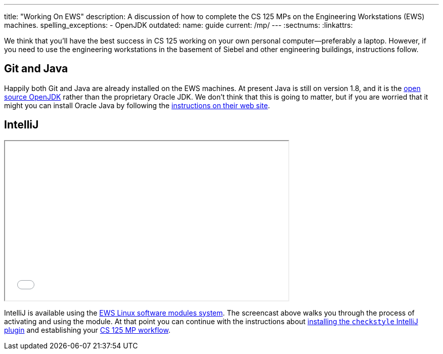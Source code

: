 ---
title: "Working On EWS"
description:
  A discussion of how to complete the CS 125 MPs on the Engineering Workstations
  (EWS) machines.
spelling_exceptions:
  - OpenJDK
outdated:
  name: guide
  current: /mp/
---
:sectnums:
:linkattrs:

[.lead]
//
We think that you'll have the best success in CS 125 working on your own
personal computer&mdash;preferably a laptop.
//
However, if you need to use the engineering workstations in the basement of
Siebel and other engineering buildings, instructions follow.

== Git and Java

Happily both Git and Java are already installed on the EWS machines.
//
At present Java is still on version 1.8, and it is the
//
http://openjdk.java.net/[open source OpenJDK]
//
rather than the proprietary Oracle JDK.
//
We don't think that this is going to matter, but if you are worried that it
might you can install Oracle Java by following the
//
http://www.oracle.com/technetwork/java/javase/downloads/jdk9-downloads-3848520.html[instructions
on their web site].

== IntelliJ

++++
<div class="row justify-content-center mt-3 mb-3">
  <div class="col-12 col-lg-8">
    <div class="embed-responsive embed-responsive-4by3">
      <iframe class="embed-responsive-item" width="560" height="315" src="//www.youtube.com/embed/hdx2HbY7HhU" allowfullscreen></iframe>
    </div>
  </div>
</div>
++++

IntelliJ is available using the
//
https://it.engineering.illinois.edu/user-guides/software/linux-software-modules[EWS
Linux software modules system].
//
The screencast above walks you through the process of activating and using the
module.
//
At that point you can continue with the instructions about
//
link:/MP/setup/intellij#checkstyle[installing the `checkstyle` IntelliJ plugin]
//
and establishing your
//
link:/MP/setup/git#workflow[CS 125 MP workflow].
